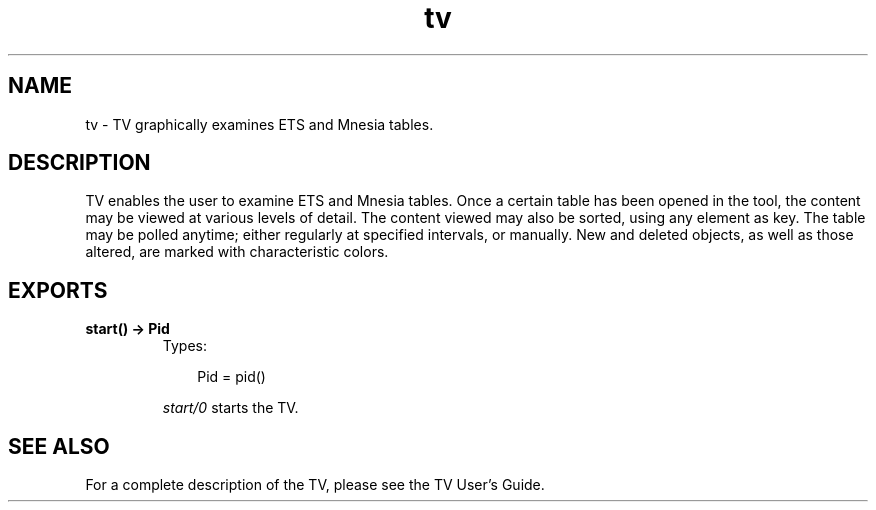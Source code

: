 .TH tv 3 "tv 2.1.4.7" "Ericsson AB" "Erlang Module Definition"
.SH NAME
tv \- TV graphically examines ETS and Mnesia tables. 
.SH DESCRIPTION
.LP
TV enables the user to examine ETS and Mnesia tables\&. Once a certain table has been opened in the tool, the content may be viewed at various levels of detail\&. The content viewed may also be sorted, using any element as key\&. The table may be polled anytime; either regularly at specified intervals, or manually\&. New and deleted objects, as well as those altered, are marked with characteristic colors\&.
.SH EXPORTS
.LP
.B
start() -> Pid
.br
.RS
.TP 3
Types:

Pid = pid()
.br
.RE
.RS
.LP
\fIstart/0\fR\& starts the TV\&.
.RE
.SH "SEE ALSO"

.LP
For a complete description of the TV, please see the TV User\&'s Guide\&.